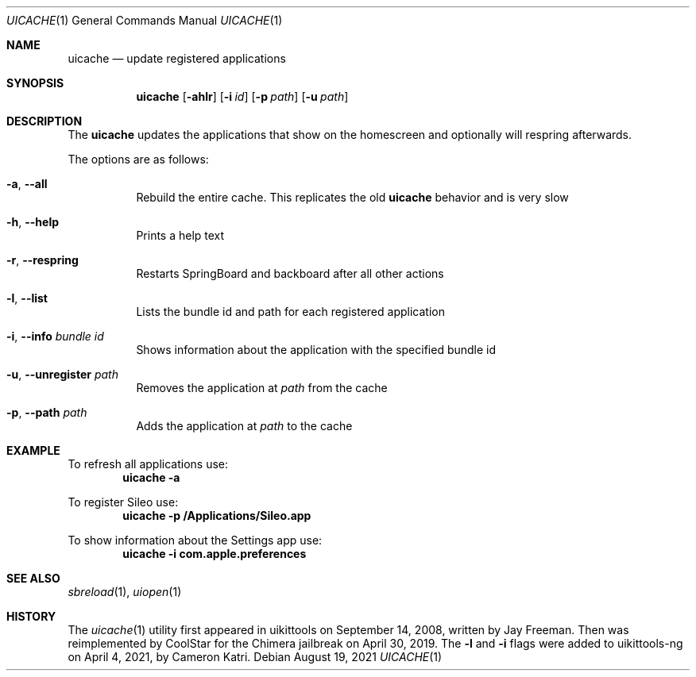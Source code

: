 .\"-
.\" Copyright (c) 2021
.\"	Cameron Katri.  All rights reserved.
.\"
.\" Redistribution and use in source and binary forms, with or without
.\" modification, are permitted provided that the following conditions
.\" are met:
.\" 1. Redistributions of source code must retain the above copyright
.\"    notice, this list of conditions and the following disclaimer.
.\" 2. Redistributions in binary form must reproduce the above copyright
.\"    notice, this list of conditions and the following disclaimer in the
.\"    documentation and/or other materials provided with the distribution.
.\"
.\" THIS SOFTWARE IS PROVIDED BY CAMERON KATRI AND CONTRIBUTORS ``AS IS'' AND
.\" ANY EXPRESS OR IMPLIED WARRANTIES, INCLUDING, BUT NOT LIMITED TO, THE
.\" IMPLIED WARRANTIES OF MERCHANTABILITY AND FITNESS FOR A PARTICULAR PURPOSE
.\" ARE DISCLAIMED.  IN NO EVENT SHALL CAMERON KATRI OR CONTRIBUTORS BE LIABLE
.\" FOR ANY DIRECT, INDIRECT, INCIDENTAL, SPECIAL, EXEMPLARY, OR CONSEQUENTIAL
.\" DAMAGES (INCLUDING, BUT NOT LIMITED TO, PROCUREMENT OF SUBSTITUTE GOODS
.\" OR SERVICES; LOSS OF USE, DATA, OR PROFITS; OR BUSINESS INTERRUPTION)
.\" HOWEVER CAUSED AND ON ANY THEORY OF LIABILITY, WHETHER IN CONTRACT, STRICT
.\" LIABILITY, OR TORT (INCLUDING NEGLIGENCE OR OTHERWISE) ARISING IN ANY WAY
.\" OUT OF THE USE OF THIS SOFTWARE, EVEN IF ADVISED OF THE POSSIBILITY OF
.\" SUCH DAMAGE.
.\"
.Dd August 19, 2021
.Dt UICACHE 1
.Os
.Sh NAME
.Nm uicache
.Nd update registered applications
.Sh SYNOPSIS
.Nm
.Op Fl ahlr
.Op Fl i Ar id
.Op Fl p Ar path
.Op Fl u Ar path
.Sh DESCRIPTION
The
.Nm
updates the applications that show on the homescreen and optionally will respring afterwards.
.Pp
The options are as follows:
.Bl -tag -width indent
.It Fl a , -all
Rebuild the entire cache. This replicates the old
.Nm
behavior and is very slow
.It Fl h , -help
Prints a help text
.It Fl r , -respring
Restarts SpringBoard and backboard after all other actions
.It Fl l , -list
Lists the bundle id and path for each registered application
.It Fl i , -info Ar bundle id
Shows information about the application with the specified bundle id
.It Fl u , -unregister Ar path
Removes the application at
.Ar path
from the cache
.It Fl p , -path Ar path
Adds the application at
.Ar path
to the cache
.El
.Sh EXAMPLE
To refresh all applications use:
.Dl "uicache -a"
.Pp
To register Sileo use:
.Dl "uicache -p /Applications/Sileo.app"
.Pp
To show information about the Settings app use:
.Dl "uicache -i com.apple.preferences"
.Sh SEE ALSO
.Xr sbreload 1 ,
.Xr uiopen 1
.Sh HISTORY
The
.Xr uicache 1
utility first appeared in uikittools on September 14, 2008, written by
.An Jay Freeman .
Then was reimplemented by
.An CoolStar
for the Chimera jailbreak on April 30, 2019. The
.Fl l
and
.Fl i
flags were added to uikittools-ng on April 4, 2021, by
.An Cameron Katri .
